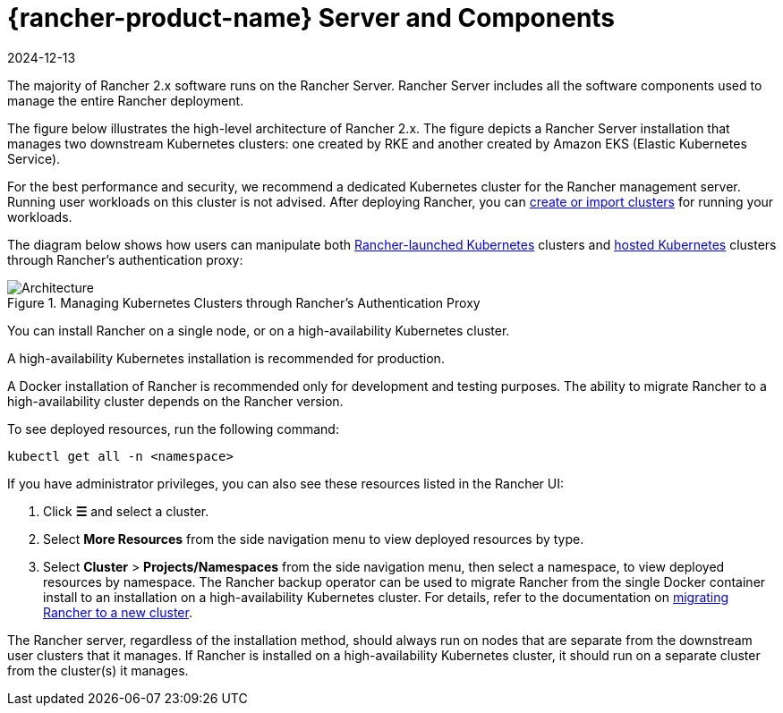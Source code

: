 = {rancher-product-name} Server and Components
:page-languages: [en, zh]
:revdate: 2024-12-13
:page-revdate: {revdate}

The majority of Rancher 2.x software runs on the Rancher Server. Rancher Server includes all the software components used to manage the entire Rancher deployment.

The figure below illustrates the high-level architecture of Rancher 2.x. The figure depicts a Rancher Server installation that manages two downstream Kubernetes clusters: one created by RKE and another created by Amazon EKS (Elastic Kubernetes Service).

For the best performance and security, we recommend a dedicated Kubernetes cluster for the Rancher management server. Running user workloads on this cluster is not advised. After deploying Rancher, you can xref:cluster-deployment/cluster-deployment.adoc[create or import clusters] for running your workloads.

The diagram below shows how users can manipulate both xref:cluster-deployment/launch-kubernetes-with-rancher.adoc[Rancher-launched Kubernetes] clusters and xref:cluster-deployment/hosted-kubernetes/hosted-kubernetes.adoc[hosted Kubernetes] clusters through Rancher's authentication proxy:

.Managing Kubernetes Clusters through Rancher's Authentication Proxy
image::rancher-architecture-rancher-api-server.svg[Architecture]

You can install Rancher on a single node, or on a high-availability Kubernetes cluster.

A high-availability Kubernetes installation is recommended for production.

A Docker installation of Rancher is recommended only for development and testing purposes. The ability to migrate Rancher to a high-availability cluster depends on the Rancher version.

To see deployed resources, run the following command:

[,bash]
----
kubectl get all -n <namespace>
----

If you have administrator privileges, you can also see these resources listed in the Rancher UI:

. Click *☰* and select a cluster.
. Select *More Resources* from the side navigation menu to view deployed resources by type.
. Select *Cluster* > *Projects/Namespaces* from the side navigation menu, then select a namespace,  to view deployed resources by namespace.
The Rancher backup operator can be used to migrate Rancher from the single Docker container install to an installation on a high-availability Kubernetes cluster. For details, refer to the documentation on xref:rancher-admin/back-up-restore-and-disaster-recovery/migrate-to-a-new-cluster.adoc[migrating Rancher to a new cluster].

The Rancher server, regardless of the installation method, should always run on nodes that are separate from the downstream user clusters that it manages. If Rancher is installed on a high-availability Kubernetes cluster, it should run on a separate cluster from the cluster(s) it manages.
